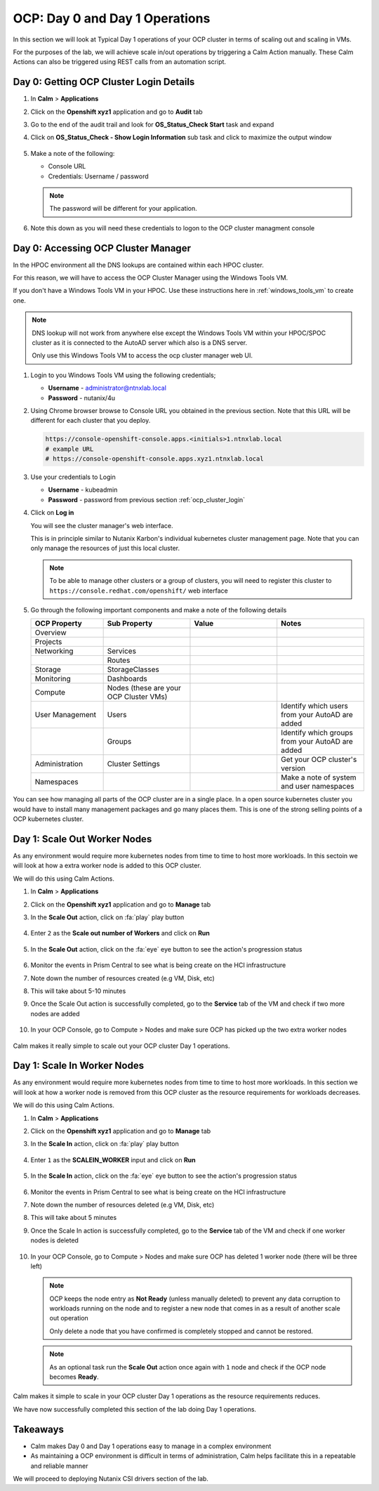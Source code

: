 .. _ocp_scale_out_in:

-------------------------------------
OCP: Day 0 and Day 1 Operations
-------------------------------------

In this section we will look at Typical Day 1 operations of your OCP cluster in terms of scaling out and scaling in VMs.

For the purposes of the lab, we will achieve scale in/out operations by triggering a Calm Action manually. These Calm Actions can also be triggered using REST calls from an automation script. 


.. raw:: html
  
  <strong><font color="red">This section can only be attempted if the previous sections are completed successfully</font></strong>

.. _ocp_cluster_login:

Day 0: Getting OCP Cluster Login Details 
++++++++++++++++++++++++++++++++++++++++

#. In **Calm** > **Applications**

#. Click on the **Openshift xyz1** application and go to **Audit** tab

#. Go to the end of the audit trail and look for **OS_Status_Check Start** task and expand 

#. Click on **OS_Status_Check - Show Login Information** sub task and click to maximize the output window

   .. figure:: images/ocp_os_status_check.png

#. Make a note of the following:
 
   - Console URL
   - Credentials: Username / password 

   .. figure:: images/ocp_console_cred.png

   .. note::
   
     The password will be different for your application. 

#. Note this down as you will need these credentials to logon to the OCP cluster managment console

Day 0: Accessing OCP Cluster Manager
+++++++++++++++++++++++++++++++++++++

In the HPOC environment all the DNS lookups are contained within each HPOC cluster. 

For this reason, we will have to access the OCP Cluster Manager using the Windows Tools VM.

If you don't have a Windows Tools VM in your HPOC. Use these instructions here in :ref:`windows_tools_vm` to create one.

.. note:: 
 
  DNS lookup will not work from anywhere else except the Windows Tools VM within your HPOC/SPOC cluster as it is connected to the AutoAD server which also is a DNS server.
  
  Only use this Windows Tools VM to access the ocp cluster manager web UI.

#. Login to you Windows Tools VM using the following credentials;

   - **Username** - administrator@ntnxlab.local
   - **Password** - nutanix/4u

#. Using Chrome browser browse to Console URL you obtained in the previous section. Note that this URL will be different for each cluster that you deploy.

   .. code-block:: url
   
    https://console-openshift-console.apps.<initials>1.ntnxlab.local
    # example URL
    # https://console-openshift-console.apps.xyz1.ntnxlab.local

#. Use your credentials to Login
   
   - **Username** - kubeadmin
   - **Password** - password from previous section :ref:`ocp_cluster_login`

#. Click on **Log in**

   You will see the cluster manager's web interface. 

   This is in principle similar to Nutanix Karbon's individual kubernetes cluster management page. Note that you can only manage the resources of just this local cluster. 

   .. figure:: images/ocp_overview.png

   .. note::

    To be able to manage other clusters or a group of clusters, you will need to register this cluster to ``https://console.redhat.com/openshift/`` web interface

#. Go through the following important components and make a note of the following details 
   
   .. list-table::
     :widths: 25 30 30 30
     :header-rows: 1

     * - OCP Property 
       - Sub Property
       - Value
       - Notes
     * - Overview
       - 
       -
       -
     * - Projects
       - 
       - 
       -
     * - Networking
       - Services
       -
       -
     * - 
       - Routes
       - 
       -
     * - Storage
       - StorageClasses
       - 
       -
     * - Monitoring
       - Dashboards
       - 
       -
     * - Compute
       - Nodes (these are your OCP Cluster VMs)
       -
       -
     * - User Management 
       - Users
       - 
       - Identify which users from your AutoAD are added
     * - 
       - Groups
       -
       - Identify which groups from your AutoAD are added
     * - Administration
       - Cluster Settings 
       -
       - Get your OCP cluster's version
     * - Namespaces  
       -
       - 
       - Make a note of system and user namespaces

You can see how managing all parts of the OCP cluster are in a single place. In a open source kubernetes cluster you would have to install many management packages and go many places them. This is one of the strong selling points of a OCP kubernetes cluster.

Day 1: Scale Out Worker Nodes
+++++++++++++++++++++++++++++

As any environment would require more kubernetes nodes from time to time to host more workloads. In this sectoin we will look at how a extra worker node is added to this OCP cluster.

We will do this using Calm Actions. 

#. In **Calm** > **Applications**

#. Click on the **Openshift xyz1** application and go to **Manage** tab

#. In the **Scale Out** action, click on :fa:`play` play button

   .. figure:: images/ocp_scaleout.png

#. Enter ``2`` as the **Scale out number of Workers** and click on **Run**

   .. figure:: images/ocp_scaleout_no.png

#. In the **Scale Out** action, click on the :fa:`eye` eye button to see the action's progression status
  
   .. figure:: images/ocp_scaleout_prog.png

#. Monitor the events in Prism Central to see what is being create on the HCI infrastructure

#. Note down the number of resources created (e.g VM, Disk, etc)

#. This will take about 5-10 minutes

#. Once the Scale Out action is successfully completed, go to the **Service** tab of the VM and check if two more nodes are added

   .. figure:: images/ocp_scaleout_complete.png

#. In your OCP Console, go to Compute > Nodes and make sure OCP has picked up the two extra worker nodes
   
   .. figure:: images/ocp_scaleout_check_cm.png

Calm makes it really simple to scale out your OCP cluster Day 1 operations. 

Day 1: Scale In Worker Nodes 
++++++++++++++++++++++++++++

As any environment would require more kubernetes nodes from time to time to host more workloads. In this section we will look at how a worker node is removed from this OCP cluster as the resource requirements for workloads decreases.

We will do this using Calm Actions. 

#. In **Calm** > **Applications**

#. Click on the **Openshift xyz1** application and go to **Manage** tab

#. In the **Scale In** action, click on :fa:`play` play button

   .. figure:: images/ocp_scalein.png

#. Enter ``1`` as the **SCALEIN_WORKER** input and click on **Run**

   .. figure:: images/ocp_scalein_no.png

#. In the **Scale In** action, click on the :fa:`eye` eye button to see the action's progression status
  
   .. figure:: images/ocp_scalein_prog.png

#. Monitor the events in Prism Central to see what is being create on the HCI infrastructure

#. Note down the number of resources deleted (e.g VM, Disk, etc)

#. This will take about 5 minutes

#. Once the Scale In action is successfully completed, go to the **Service** tab of the VM and check if one worker nodes is deleted

   .. figure:: images/ocp_scalein_complete.png

#. In your OCP Console, go to Compute > Nodes and make sure OCP has deleted 1 worker node (there will be three left)
   
   .. figure:: images/ocp_scalein_check_cm.png

   .. note::

    OCP keeps the node entry as **Not Ready** (unless manually deleted) to prevent any data corruption to workloads running on the node and to register a new node that comes in as a result of another scale out operation 

    Only delete a node that you have confirmed is completely stopped and cannot be restored.
    
   .. note::
   
     As an optional task run the **Scale Out** action once again with ``1`` node and check if the OCP node becomes **Ready**.

Calm makes it simple to scale in your OCP cluster Day 1 operations as the resource requirements reduces. 

We have now successfully completed this section of the lab doing Day 1 operations.

.. figure:: images/ocp_day1_complete.png

Takeaways
+++++++++

- Calm makes Day 0 and Day 1 operations easy to manage in a complex environment
- As maintaining a OCP environment is difficult in terms of administration, Calm helps facilitate this in a repeatable and reliable manner

We will proceed to deploying Nutanix CSI drivers section of the lab.